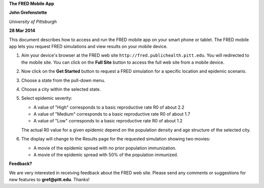 **The FRED Mobile App**

**John Grefenstette**

*University of Pittsburgh*

**28 Mar 2014**

.. image:: whitespace.pdf
   :width: 3in
   :height: 0.05in

This document describes how to access and run the FRED mobile app on
your smart phone or tablet.  The FRED mobile app lets you request FRED
simulations and view results on your mobile device.

#. Aim your device's browser at the FRED web site
   ``http://fred.publichealth.pitt.edu``.  You will redirected to the
   mobile site. You can click on the **Full Site** button to access the
   full web site from a mobile device.

#. Now click on the **Get Started** button to request a FRED simulation
   for a specific location and epidemic scenario.

#. Choose a state from the pull-down menu.

#. Choose a city within the selected state.

#. Select epidemic severity:

   * A value of "High" corresponds to a basic reproductive rate R0 of about 2.2

   * A value of "Medium" corresponds to a basic reproductive rate R0 of about 1.7

   * A value of "Low" corresponds to a basic reproductive rate R0 of about 1.2

   The actual R0 value for a given epidemic depend on the population
   density and age structure of the selected city.

#. The display will change to the Results page for the requested
   simulation showing two movies:

   * A movie of the epidemic spread with no prior population immunization.

   * A movie of the epidemic spread with 50% of the population immunized.

.. image:: whitespace.pdf
   :width: 3in
   :height: 0.05in

**Feedback?**

We are very interested in receiving feedback about the FRED web
site. Please send any comments or suggestions for new features to
**gref@pitt.edu**.  Thanks!




